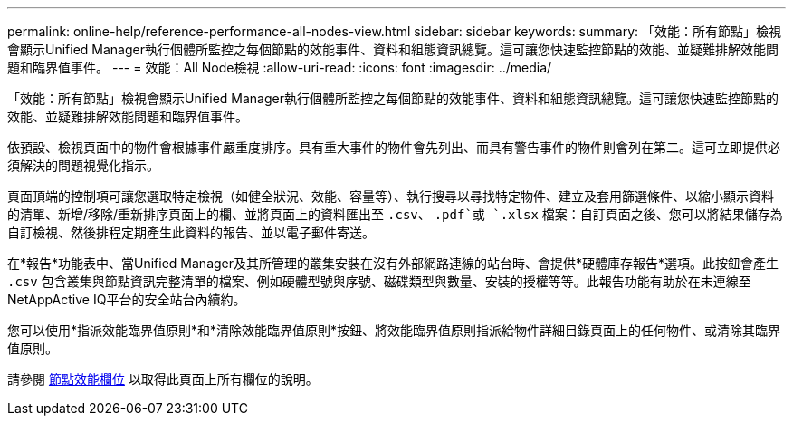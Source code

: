 ---
permalink: online-help/reference-performance-all-nodes-view.html 
sidebar: sidebar 
keywords:  
summary: 「效能：所有節點」檢視會顯示Unified Manager執行個體所監控之每個節點的效能事件、資料和組態資訊總覽。這可讓您快速監控節點的效能、並疑難排解效能問題和臨界值事件。 
---
= 效能：All Node檢視
:allow-uri-read: 
:icons: font
:imagesdir: ../media/


[role="lead"]
「效能：所有節點」檢視會顯示Unified Manager執行個體所監控之每個節點的效能事件、資料和組態資訊總覽。這可讓您快速監控節點的效能、並疑難排解效能問題和臨界值事件。

依預設、檢視頁面中的物件會根據事件嚴重度排序。具有重大事件的物件會先列出、而具有警告事件的物件則會列在第二。這可立即提供必須解決的問題視覺化指示。

頁面頂端的控制項可讓您選取特定檢視（如健全狀況、效能、容量等）、執行搜尋以尋找特定物件、建立及套用篩選條件、以縮小顯示資料的清單、新增/移除/重新排序頁面上的欄、並將頁面上的資料匯出至 `.csv`、 `.pdf`或 `.xlsx` 檔案：自訂頁面之後、您可以將結果儲存為自訂檢視、然後排程定期產生此資料的報告、並以電子郵件寄送。

在*報告*功能表中、當Unified Manager及其所管理的叢集安裝在沒有外部網路連線的站台時、會提供*硬體庫存報告*選項。此按鈕會產生 `.csv` 包含叢集與節點資訊完整清單的檔案、例如硬體型號與序號、磁碟類型與數量、安裝的授權等等。此報告功能有助於在未連線至NetAppActive IQ平台的安全站台內續約。

您可以使用*指派效能臨界值原則*和*清除效能臨界值原則*按鈕、將效能臨界值原則指派給物件詳細目錄頁面上的任何物件、或清除其臨界值原則。

請參閱 xref:reference-node-performance-fields.adoc[節點效能欄位] 以取得此頁面上所有欄位的說明。

